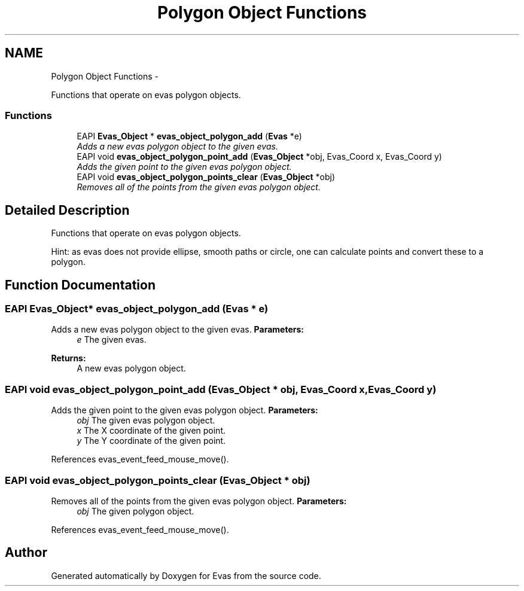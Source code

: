 .TH "Polygon Object Functions" 3 "Tue Apr 19 2011" "Evas" \" -*- nroff -*-
.ad l
.nh
.SH NAME
Polygon Object Functions \- 
.PP
Functions that operate on evas polygon objects.  

.SS "Functions"

.in +1c
.ti -1c
.RI "EAPI \fBEvas_Object\fP * \fBevas_object_polygon_add\fP (\fBEvas\fP *e)"
.br
.RI "\fIAdds a new evas polygon object to the given evas. \fP"
.ti -1c
.RI "EAPI void \fBevas_object_polygon_point_add\fP (\fBEvas_Object\fP *obj, Evas_Coord x, Evas_Coord y)"
.br
.RI "\fIAdds the given point to the given evas polygon object. \fP"
.ti -1c
.RI "EAPI void \fBevas_object_polygon_points_clear\fP (\fBEvas_Object\fP *obj)"
.br
.RI "\fIRemoves all of the points from the given evas polygon object. \fP"
.in -1c
.SH "Detailed Description"
.PP 
Functions that operate on evas polygon objects. 

Hint: as evas does not provide ellipse, smooth paths or circle, one can calculate points and convert these to a polygon. 
.SH "Function Documentation"
.PP 
.SS "EAPI \fBEvas_Object\fP* evas_object_polygon_add (\fBEvas\fP * e)"
.PP
Adds a new evas polygon object to the given evas. \fBParameters:\fP
.RS 4
\fIe\fP The given evas. 
.RE
.PP
\fBReturns:\fP
.RS 4
A new evas polygon object. 
.RE
.PP

.SS "EAPI void evas_object_polygon_point_add (\fBEvas_Object\fP * obj, Evas_Coord x, Evas_Coord y)"
.PP
Adds the given point to the given evas polygon object. \fBParameters:\fP
.RS 4
\fIobj\fP The given evas polygon object. 
.br
\fIx\fP The X coordinate of the given point. 
.br
\fIy\fP The Y coordinate of the given point. 
.RE
.PP

.PP
References evas_event_feed_mouse_move().
.SS "EAPI void evas_object_polygon_points_clear (\fBEvas_Object\fP * obj)"
.PP
Removes all of the points from the given evas polygon object. \fBParameters:\fP
.RS 4
\fIobj\fP The given polygon object. 
.RE
.PP

.PP
References evas_event_feed_mouse_move().
.SH "Author"
.PP 
Generated automatically by Doxygen for Evas from the source code.
